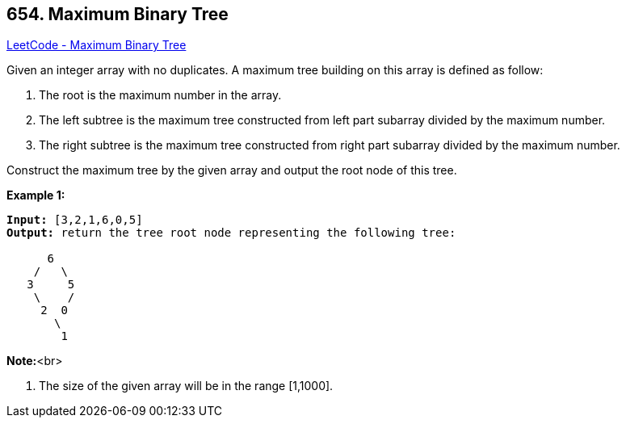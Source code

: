 == 654. Maximum Binary Tree

https://leetcode.com/problems/maximum-binary-tree/[LeetCode - Maximum Binary Tree]


Given an integer array with no duplicates. A maximum tree building on this array is defined as follow:

. The root is the maximum number in the array. 
. The left subtree is the maximum tree constructed from left part subarray divided by the maximum number.
. The right subtree is the maximum tree constructed from right part subarray divided by the maximum number. 




Construct the maximum tree by the given array and output the root node of this tree.


*Example 1:*


[subs="verbatim,quotes,macros"]
----
*Input:* [3,2,1,6,0,5]
*Output:* return the tree root node representing the following tree:

      6
    /   \
   3     5
    \    / 
     2  0   
       \
        1
----


*Note:*<br>

. The size of the given array will be in the range [1,1000].


